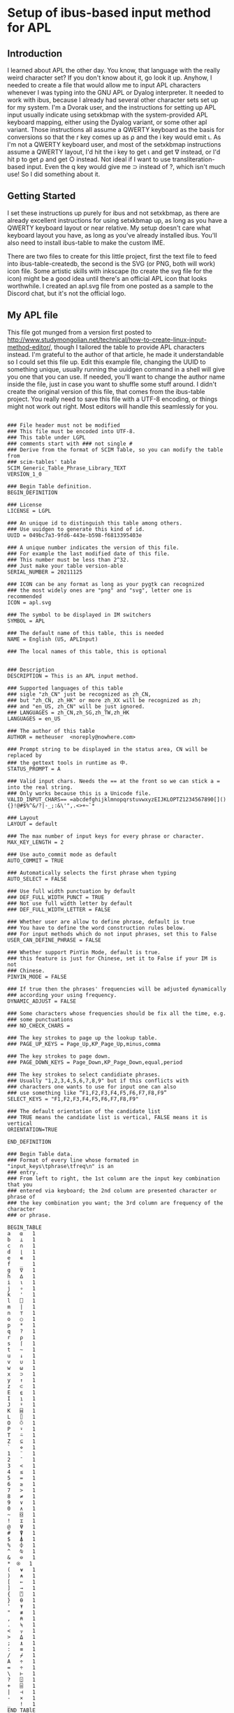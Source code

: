 * Setup of ibus-based input method for APL
** Introduction
   I learned about APL the other day. You know, that language with the really weird character set? If you don't know about it, go look it up. Anyhow, I needed to create a file that would allow me to input APL characters whenever I was typing into the GNU APL or Dyalog interpreter. It needed to work with ibus, because I already had several other character sets set up for my system.
   I'm a Dvorak user, and the instructions for setting up APL input usually indicate using setxkbmap with the system-provided APL keyboard mapping, either using the Dyalog variant, or some other apl variant. Those instructions all assume a QWERTY keyboard as the basis for conversions so that the r key comes up as ⍴ and the i key would emit ⍳. As I'm not a QWERTY keyboard user, and most of the setxkbmap instructions assume a QWERTY layout, I'd hit the i key to get ⍳ and get ∇ instead, or I'd hit p to get ⍴ and get ○ instead. Not ideal if I want to use transliteration-based input. Even the q key would give me ⊃ instead of ?, which isn't much use!
   So I did something about it.

** Getting Started
   I set these instructions up purely for ibus and not setxkbmap, as there are already excellent instructions for using setxkbmap up, as long as you have a QWERTY keyboard layout or near relative. My setup doesn't care what keyboard layout you have, as long as you've already installed ibus. You'll also need to install ibus-table to make the custom IME.

   There are two files to create for this little project, first the text file to feed into ibus-table-createdb, the second is the SVG (or PNG, both will work) icon file. Some artistic skills with inkscape (to create the svg file for the icon) might be a good idea until there's an official APL icon that looks worthwhile. I created an apl.svg file from one posted as a sample to the Discord chat, but it's not the official logo.

** My APL file
   :PROPERTIES:
   :filename: en-US-APL.txt
   :END:

   This file got munged from a version first posted to http://www.studymongolian.net/technical/how-to-create-linux-input-method-editor/, though I tailored the table to provide APL characters instead. I'm grateful to the author of that article, he made it understandable so I could set this file up. Edit this example file, changing the UUID to something unique, usually running the uuidgen command in a shell will give you one that you can use.
If needed, you'll want to change the author name inside the file, just in case you want to shuffle some stuff around. I didn't create the original version of this file, that comes from the ibus-table project. You really need to save this file with a UTF-8 encoding, or things might not work out right. Most editors will handle this seamlessly for you.

#+BEGIN_SRC

### File header must not be modified
### This file must be encoded into UTF-8.
### This table under LGPL
### comments start with ### not single #
### Derive from the format of SCIM Table, so you can modify the table from
### scim-tables' table
SCIM_Generic_Table_Phrase_Library_TEXT
VERSION_1_0

### Begin Table definition.
BEGIN_DEFINITION

### License
LICENSE = LGPL

### An unique id to distinguish this table among others.
### Use uuidgen to generate this kind of id.
UUID = 049bc7a3-9fd6-443e-b598-f6813395403e

### A unique number indicates the version of this file.
### For example the last modified date of this file.
### This number must be less than 2^32.
### Just make your table version-able
SERIAL_NUMBER = 20211125

### ICON can be any format as long as your pygtk can recognized
### the most widely ones are "png" and "svg", letter one is recommended
ICON = apl.svg

### The symbol to be displayed in IM switchers
SYMBOL = APL

### The default name of this table, this is needed
NAME = English (US, APLInput)

### The local names of this table, this is optional


### Description
DESCRIPTION = This is an APL input method.

### Supported languages of this table
### sigle "zh_CN" just be recognized as zh_CN,
### but "zh_CN, zh_HK" or more zh_XX will be recognized as zh;
### and "en_US, zh_CN" will be just ignored.
### LANGUAGES = zh_CN,zh_SG,zh_TW,zh_HK
LANGUAGES = en_US

### The author of this table
AUTHOR = metheuser  <noreply@nowhere.com> 

### Prompt string to be displayed in the status area, CN will be replaced by
### the gettext tools in runtime as 中.
STATUS_PROMPT = A

### Valid input chars. Needs the == at the front so we can stick a = into the real string.
### Only works because this is a Unicode file.
VALID_INPUT_CHARS== =abcdefghijklmnopqrstuvwxyzEIJKLOPTZ1234567890[](){}!@#$%^&/?|-_;:&\'",.<>+~`*

### Layout
LAYOUT = default

### The max number of input keys for every phrase or character.
MAX_KEY_LENGTH = 2

### Use auto_commit mode as default
AUTO_COMMIT = TRUE

### Automatically selects the first phrase when typing
AUTO_SELECT = FALSE

### Use full width punctuation by default
### DEF_FULL_WIDTH_PUNCT = TRUE
### Not use full width letter by default
### DEF_FULL_WIDTH_LETTER = FALSE

### Whether user are allow to define phrase, default is true
### You have to define the word construction rules below.
### For input methods which do not input phrases, set this to False
USER_CAN_DEFINE_PHRASE = FALSE

### Whether support PinYin Mode, default is true.
### this feature is just for Chinese, set it to False if your IM is not
### Chinese.
PINYIN_MODE = FALSE

### If true then the phrases' frequencies will be adjusted dynamically
### according your using frequency.
DYNAMIC_ADJUST = FALSE 

### Some characters whose frequencies should be fix all the time, e.g. 
### some punctuations
### NO_CHECK_CHARS = 

### The key strokes to page up the lookup table.
### PAGE_UP_KEYS = Page_Up,KP_Page_Up,minus,comma

### The key strokes to page down.
### PAGE_DOWN_KEYS = Page_Down,KP_Page_Down,equal,period

### The key strokes to select candidiate phrases.
### Usually "1,2,3,4,5,6,7,8,9" but if this conflicts with
### characters one wants to use for input one can also
### use something like “F1,F2,F3,F4,F5,F6,F7,F8,F9”
SELECT_KEYS = "F1,F2,F3,F4,F5,F6,F7,F8,F9"

### The default orientation of the candidate list
### TRUE means the candidate list is vertical, FALSE means it is vertical
ORIENTATION=TRUE

END_DEFINITION

### Begin Table data.
### Format of every line whose formated in "input_keys\tphrase\tfreq\n" is an
### entry.
### From left to right, the 1st column are the input key combination that you
### entered via keyboard; the 2nd column are presented character or phrase of
### the key combination you want; the 3rd column are frequency of the character
### or phrase.

BEGIN_TABLE
a	⍺	1
b	⊥	1
c	∩	1
d	⌊	1
e	∊	1
f	_	1
g	∇	1
h	∆	1
i	⍳	1
j	∘	1
k	'	1
l	⎕	1
m	|	1
n	⊤	1
o	○	1
p	*	1
q	?	1
r	⍴	1
s	⌈	1
t	~	1
u	↓	1
v	∪	1
w	⍵	1
x	⊃	1
y	↑	1
z	⊂	1
E	⍷	1
I	⍸	1
J	⍤	1
K	⌸	1
L	⌷	1
O	⍥	1
P	⍣	1
T	⍨	1
Z	⊆	1
`	⋄	1
1	¨	1
2	¯	1
3	<	1
4	≤	1
5	=	1
6	≥	1
7	>	1
8	≠	1
9	∨	1
0	∧	1
~	⌺	1
!	⌶	1
@	⍫	1
#	⍒	1
$	⍋	1
%	⌽	1
^	⍉	1
&	⊖	1
,*	⍟ 	1
(	⍱	1
)	⍲	1
[	←	1
]	→	1
{	⍞	1
}	⍬	1
'	⍕	1
"	≢	1
,	⍝	1
.	⍀	1
<	⍪	1
>	⍙	1
;	⍎	1
:	≡	1
/	⌿	1
A	÷	1
=	÷	1
\	⊢	1
?	⍠	1
+	⌹	1
|	⊣	1
-	×	1
_	!	1
END_TABlE


#+END_SRC
** Compiling the file
You'll need to feed that file into ibus-table-createdb, and then copy the result into place on the file system. The createdb program can do this all in one step if you can use sudo. 
#+BEGIN_SRC sh
$ sudo ibus-table-createdb -n /usr/share/ibus-table/tables/apl.db -s en-US-APL.txt
#+END_SRC

Once you've created your icon file, you can also copy this into place like this:

#+BEGIN_SRC sh
sudo cp apl.svg /usr/share/ibus-table/icons/
#+END_SRC

** Testing with an existing ibus setup
This should get your existing input restarted with the new files available for selection.

#+BEGIN_SRC sh
ibus-daemon -drx
#+END_SRC

Right-click on the keyboard icon in your system tray, you should then see a menu that includes "Preferences". Select that, then in the window that turns up, choose the Input Method tab. You'll see a list of the methods you've already installed, or perhaps only one if you haven't (the English, English US method). Add a new method with the Add button to the right. Select "English", and scroll down the list until you find "English, (US APLinput)" and choose it. You may also want to choose a key to switch input methods in the General tab, and it shouldn't interfere with anything else you've got set up in the system.
Start up gnu apl inside a terminal that supports ibus input (perhaps gnome-terminal), or start up the RIDE interface to Dyalog (assuming you've installed both RIDE and Dyalog). You can then switch layouts with the keyboard shortcut you chose (I chose Win-Alt-Spacebar) until English (US, APLinput) turns up.
You may see a new tab bar turn up with a checkbox and APL next to it. You'll usually see "Switch input (Left Shift)" when you put the mouse pointer over it. If your checkbox is checked, then congratulations! You can now type APL characters directly. To switch back out of APL mode into normal mode to type normal letters, hit the left shift. If the checkbox doesn't go away, switch to an application that you have to enter text into, then hit Left Shift again—a browser with an input field selected, Discord client, or gnome-terminal are examples that work for me.
** Testing without ibus installed
For this, all I can suggest is that you can get ibus installed and working for you. If you're in a position that ibus isn't a good fit for your system (i.e. you're using fcitx or some other input method already), then you have to figure out how to convert from these instructions to the input methods you're using. I lack the experience to help out on this front.
As I gain some more experience I may flesh this document out with further instructions that may include other input methods.
* Further notes
Programs such as xterm, urxvt, emacs (though with a note), and some other applications haven't been hooked up to ibus, so they will ignore any signals to either select or switch keyboard layout. I keep a Discord client around to help out in this circumstance, but it's not a universal solution as I've found that even if I leave Discord with the APL keyboard input selected, xterm and friends will only see US ASCII input.
I haven't found a good fix for this problem yet, so it's hard to figure out what I need to do to fix this.
Anyhow, I hope this helps you out.

Cheers for now,
brickviking.

